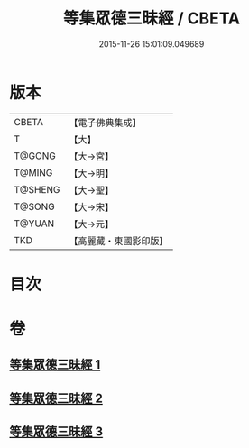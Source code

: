 #+TITLE: 等集眾德三昧經 / CBETA
#+DATE: 2015-11-26 15:01:09.049689
* 版本
 |     CBETA|【電子佛典集成】|
 |         T|【大】     |
 |    T@GONG|【大→宮】   |
 |    T@MING|【大→明】   |
 |   T@SHENG|【大→聖】   |
 |    T@SONG|【大→宋】   |
 |    T@YUAN|【大→元】   |
 |       TKD|【高麗藏・東國影印版】|

* 目次
* 卷
** [[file:KR6g0027_001.txt][等集眾德三昧經 1]]
** [[file:KR6g0027_002.txt][等集眾德三昧經 2]]
** [[file:KR6g0027_003.txt][等集眾德三昧經 3]]
